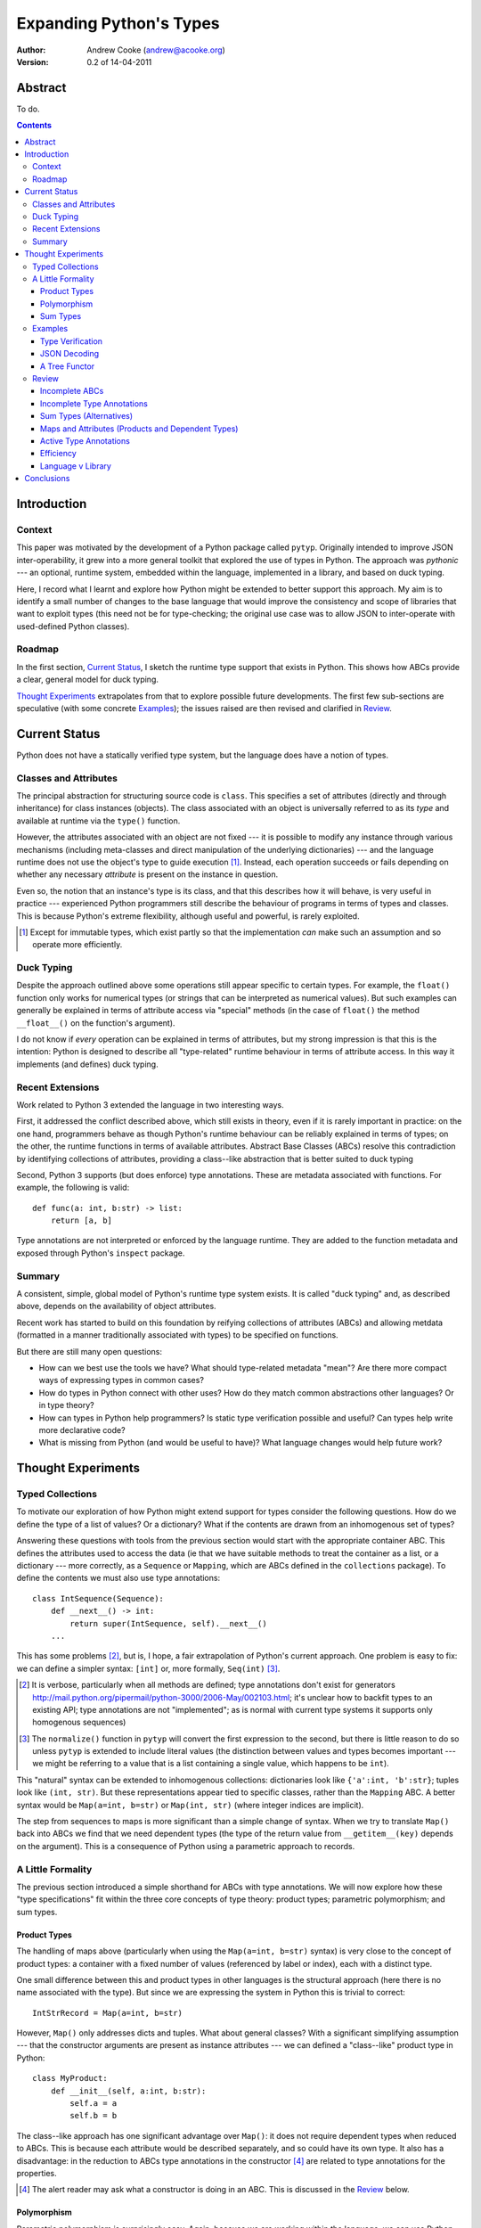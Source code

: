 
.. raw:: latex

  \renewcommand{\ttdefault}{txtt}
  \lstset{language=Python,
	  morekeywords=[1]{yield}
  }
  \lstloadlanguages{Python}
  \lstset{
    basicstyle=\small\ttfamily,
    keywordstyle=\bfseries,
    commentstyle=\rmfamily\itshape,
    stringstyle=\slshape,
  }
  \lstset{showstringspaces=false}
  \lstset{columns=fixed,
       basewidth={0.5em,0.4em}}


Expanding Python's Types
========================

:Author: Andrew Cooke (andrew@acooke.org)
:Version: 0.2 of 14-04-2011

Abstract
--------

To do.

.. contents::
   :depth: 3

Introduction
------------

Context
~~~~~~~

This paper was motivated by the development of a Python package called
``pytyp``.  Originally intended to improve JSON inter-operability, it grew
into a more general toolkit that explored the use of types in Python.  The
approach was *pythonic* --- an optional, runtime system, embedded within the
language, implemented in a library, and based on duck typing.

Here, I record what I learnt and explore how Python might be extended to
better support this approach.  My aim is to identify a small number of changes
to the base language that would improve the consistency and scope of libraries
that want to exploit types (this need not be for type-checking; the original
use case was to allow JSON to inter-operate with used-defined Python classes).

Roadmap
~~~~~~~

In the first section, `Current Status`_, I sketch the runtime type support
that exists in Python.  This shows how ABCs provide a clear, general model for
duck typing.

`Thought Experiments`_ extrapolates from that to explore possible future
developments.  The first few sub-sections are speculative (with some concrete
`Examples`_); the issues raised are then revised and clarified in `Review`_.

Current Status
--------------

Python does not have a statically verified type system, but the language does
have a notion of types.

Classes and Attributes
~~~~~~~~~~~~~~~~~~~~~~

The principal abstraction for structuring source code is ``class``.  This
specifies a set of attributes (directly and through inheritance) for class
instances (objects).  The class associated with an object is universally
referred to as its *type* and available at runtime via the ``type()``
function.

However, the attributes associated with an object are not fixed --- it is
possible to modify any instance through various mechanisms (including
meta-classes and direct manipulation of the underlying dictionaries) --- and
the language runtime does not use the object's type to guide execution [#]_.
Instead, each operation succeeds or fails depending on whether any necessary
*attribute* is present on the instance in question.

Even so, the notion that an instance's type is its class, and that this
describes how it will behave, is very useful in practice --- experienced
Python programmers still describe the behaviour of programs in terms of types
and classes.  This is because Python's extreme flexibility, although useful
and powerful, is rarely exploited.

.. [#] Except for immutable types, which exist partly so that the
   implementation *can* make such an assumption and so operate more
   efficiently.

Duck Typing
~~~~~~~~~~~

Despite the approach outlined above some operations still appear specific to
certain types.  For example, the ``float()`` function only works for numerical
types (or strings that can be interpreted as numerical values).  But such
examples can generally be explained in terms of attribute access via "special"
methods (in the case of ``float()`` the method ``__float__()`` on the
function's argument).

I do not know if *every* operation can be explained in terms of attributes,
but my strong impression is that this is the intention: Python is designed to
describe all "type-related" runtime behaviour in terms of attribute access.
In this way it implements (and defines) duck typing.

Recent Extensions
~~~~~~~~~~~~~~~~~

Work related to Python 3 extended the language in two interesting ways.

First, it addressed the conflict described above, which still exists in
theory, even if it is rarely important in practice: on the one hand,
programmers behave as though Python's runtime behaviour can be reliably
explained in terms of types; on the other, the runtime functions in terms of
available attributes.  Abstract Base Classes (ABCs) resolve this contradiction
by identifying collections of attributes, providing a class--like abstraction
that is better suited to duck typing

Second, Python 3 supports (but does enforce) type annotations.  These are
metadata associated with functions.  For example, the following is valid::

  def func(a: int, b:str) -> list:
      return [a, b]

Type annotations are not interpreted or enforced by the language runtime.
They are added to the function metadata and exposed through Python's
``inspect`` package.

Summary
~~~~~~~

A consistent, simple, global model of Python's runtime type system exists.  It
is called "duck typing" and, as described above, depends on the availability
of object attributes.

Recent work has started to build on this foundation by reifying collections of
attributes (ABCs) and allowing metdata (formatted in a manner traditionally
associated with types) to be specified on functions.

But there are still many open questions:

* How can we best use the tools we have?  What should type-related metadata
  "mean"?  Are there more compact ways of expressing types in common cases?

* How do types in Python connect with other uses?  How do they match common
  abstractions other languages?  Or in type theory?

* How can types in Python help programmers?  Is static type verification
  possible and useful?  Can types help write more declarative code?

* What is missing from Python (and would be useful to have)?  What language
  changes would help future work?
 
Thought Experiments
-------------------

Typed Collections
~~~~~~~~~~~~~~~~~

To motivate our exploration of how Python might extend support for types
consider the following questions.  How do we define the type of a list of
values?  Or a dictionary?  What if the contents are drawn from an inhomogenous
set of types?

Answering these questions with tools from the previous section would start
with the appropriate container ABC.  This defines the attributes used to
access the data (ie that we have suitable methods to treat the container as a
list, or a dictionary --- more correctly, as a ``Sequence`` or ``Mapping``,
which are ABCs defined in the ``collections`` package).  To define the
contents we must also use type annotations::

  class IntSequence(Sequence):
      def __next__() -> int:
          return super(IntSequence, self).__next__()
      ...

This has some problems [#]_, but is, I hope, a fair extrapolation of Python's
current approach.  One problem is easy to fix: we can define a simpler syntax:
``[int]`` or, more formally, ``Seq(int)`` [#]_.

.. [#] It is verbose, particularly when all methods are defined; type
   annotations don't exist for generators
   http://mail.python.org/pipermail/python-3000/2006-May/002103.html; it's
   unclear how to backfit types to an existing API; type annotations are not
   "implemented"; as is normal with current type systems it supports only
   homogenous sequences)
   
.. [#] The ``normalize()`` function in ``pytyp`` will convert the first
   expression to the second, but there is little reason to do so unless
   ``pytyp`` is extended to include literal values (the distinction between
   values and types becomes important --- we might be referring to a value
   that is a list containing a single value, which happens to be ``int``).

This "natural" syntax can be extended to inhomogenous collections:
dictionaries look like ``{'a':int, 'b':str}``; tuples look like ``(int,
str)``.  But these representations appear tied to specific classes, rather
than the ``Mapping`` ABC.  A better syntax would be ``Map(a=int, b=str)`` or
``Map(int, str)`` (where integer indices are implicit).
   
The step from sequences to maps is more significant than a simple change of
syntax.  When we try to translate ``Map()`` back into ABCs we find that we
need dependent types (the type of the return value from ``__getitem__(key)``
depends on the argument).  This is a consequence of Python using a parametric
approach to records.

A Little Formality
~~~~~~~~~~~~~~~~~~

The previous section introduced a simple shorthand for ABCs with type
annotations.  We will now explore how these "type specifications" fit within
the three core concepts of type theory: product types; parametric
polymorphism; and sum types.

Product Types
.............

The handling of maps above (particularly when using the ``Map(a=int, b=str)``
syntax) is very close to the concept of product types: a container with a
fixed number of values (referenced by label or index), each with a distinct
type.

One small difference between this and product types in other languages is the
structural approach (here there is no name associated with the type).  But
since we are expressing the system in Python this is trivial to correct::

  IntStrRecord = Map(a=int, b=str)

However, ``Map()`` only addresses dicts and tuples.  What about general
classes?  With a significant simplifying assumption --- that the constructor
arguments are present as instance attributes --- we can defined a
"class--like" product type in Python::

  class MyProduct:
      def __init__(self, a:int, b:str):
          self.a = a
          self.b = b

The class--like approach has one significant advantage over ``Map()``: it does
not require dependent types when reduced to ABCs.  This is because each
attribute would be described separately, and so could have its own type.  It
also has a disadvantage: in the reduction to ABCs type annotations in the
constructor [#]_ are related to type annotations for the properties.

.. [#] The alert reader may ask what a constructor is doing in an ABC.  This
   is discussed in the `Review`_ below.

Polymorphism
............

Parametric polymorphism is surprisingly easy.  Again, because we are working
within the language, we can use Python itself::

  def polymorphic_list(param):
      return [param]

or, making the expansion to ABCs in the previous section explicit::

  def Seq(param):
      class TypedSequence(Sequence):
	  def __next__() -> param:
	      return super(TypedSequence, self).__next__()
      ...
      return TypedSequence

If we assume that the type system is inclusive (that subclasses can substitute
for classes) then unbounded polymorphism can be specified as ``Seq(object)``
[#]_.

.. [#] In ``pytyp`` this has the shorthand ``...`` (ellipsis, a singleton
   intended for use in array access, but available generally in Python 3's
   grammar).  For example, ``[...]`` denotes a list of any type.

Sum Types
.........

Python does not have a natural encoding of sum types (alternatives).  We can
invent a notation (with optional labels) --- ``Alt(a=int, b=str)`` --- but
there is no way to reduce this to ABCs.

Despite this, Python does have a common idiom for the most popular sum type,
"Maybe": missing values are represented by ``None``.  We could express this
for integers as ``Maybe(none=None, value=int)`` [#]_.

.. [#] ``pytyp`` has the abbreviation ``Opt()`` for this.

Examples
~~~~~~~~

The following are taken from documentation for ``pytyp`` which follows the
general approach described above but is implemented "manually"; the underlying
implementation does not expand to ABCs.

Type Verification
.................

The ``checked`` decorator verifies parameters and return values against the
specification in the type annotation::

  >>> @checked
  ... def str_len(s:str) -> int:
  ...     return len(s)
  >>> str_len('abc')
  3
  >>> str_len([1,2,3])
  Traceback (most recent call last):
    ...
  TypeError: Value inconsistent with type: [1, 2, 3]!:<class 'str'>

This is implemented as a recursive traversal over the type specification and
value, in parallel (a type specification can be quite complex --- consider
``[Opt(Map(a=int, b=(int, str)))]``).  If the two are inconsistent at any
point, a ``TypeError`` is raised.

JSON Decoding
.............

Here JSON data, expressed using generic datastructures, is decoded into Python
classes.  The type specification is used to guide the decoding (the argument
to ``make_loads()`` is the type specification we want to construct from the
JSON data)::

  >>> class Example():
  ...     def __init__(self, foo):
  ...         self.foo = foo
  ...     def __repr__(self):
  ...         return '<Example({0})>'.format(self.foo)
  >>> class Container():
  ...     def __init__(self, *examples:[Example]):
  ...         self.examples = examples
  ...     def __repr__(self):
  ...         return '<Container({0})>'.\
		  format(','.join(map(repr, self.examples)))
  >>> loads = make_loads(Cls(Container))
  >>> loads('{"examples": [{"foo":"abc"}, {"foo":"xyz"}]}')
  <Container(<Example(abc)>,<Example(xyz)>)>

The implementation uses the same recursive traversal as type checking,
extended to handle the case where a Python class in the specification matches
a JSON dictionary.

A Tree Functor
..............

Finally, a more extreme example that creates a set of classes, parameterised
over a type, to implement a type--checked binary tree.  Please remember that
``pytyp`` is implemented using a *library* and so is purely optional --- the
idea here is to push the limits of what is possible.

I will break the code into chunks with commentary [#]_.  First, we start by
defining a functor (a function that will create a set of classes given a
particular type).  In this case the classes work together to implement a
binary tree.

.. [#] The trailing ``#`` marks force rst2latex to use a consistent indent 
   across blocks.

::

  def tree_functor(leaf_type):

      tree_type = Delayed()

We refer to the type specification for the tree nodes within the code, so must
define it first.  However, we cannot complete the defintion until later, when
we have defined the apropriate classes, so we use ``Delayed()`` as a mutable
placeholder.
::

      class TreeProperty(TypedProperty):

	  def __init__(self, value):
	      super(TreeProperty, self).__init__(value, tree_type)

	  @staticmethod
	  def size(value, spec):
	      return spec.on(value,
			     none=lambda _: 0,
			     leaf=lambda l: 1,
			     node=lambda n: len(n))

	  @staticmethod
	  def set_add(value, spec, leaf:leaf_type):
	      return spec.on(value,
			     none=lambda _: leaf,
			     leaf=lambda l: Node(l).add(leaf),
			     node=lambda n: n.add(leaf))
  #

Adding a ``TypedProperty`` to a subclass of ``Typed`` does two things.  First,
it provides an instance attribute ``.name`` (via Python's property mechanism)
that gives type--checked access to the value.  Second, it populates
``.p.name`` on the class with any additional methods, arranged to so that the
first two arguments are automatically set with the value and type
specification.  This allows us to associate actions with typed values.  The
actions defined above both use dispatch by type --- the code that will be
executed depends on the type of the property's value.  Finally, note that
methods prefixed by ``set_`` mutate the property value with the return value.
::

      class Node(Typed):

	  value = TypedProperty(leaf_type)
	  left = TreeProperty(None)
	  right = TreeProperty(None)

	  @checked
	  def __init__(self, value:leaf_type):
	      super(Node, self).__init__()
	      self.value = value

	  @checked
	  def add(self, value:leaf_type):
	      if value < self.value:
		  self.p.left.set_add(value)
	      else:
		  self.p.right.set_add(value)
	      return self

	  def __len__(self):
	      return 1 + self.p.left.size() + self.p.right.size()
  #

``Node`` is a standard binary tree node.  Actions are implemented through the
typed property methods described earlier.
::

      class Tree(Typed):

	  root = TreeProperty(None)

	  def add(self, value:leaf_type):
	      self.p.root.set_add(value)

	  def __len__(self):
	      return self.p.root.size()
  #

``Tree`` contains a tree root.  Very little code is duplicated from ``Node``
because most of the "heavy lifting" is done in the typed property.
::

      tree_type += Alt(none=None, 
                       leaf=leaf_type, 
                       node=Node)
      return Tree
  #

At this point we can complete the type defintion: the ``tree_type`` properties
can be empty, contain a single value, or be a node with children.
::

  Tree = tree_functor(int)
  t1 = Tree()
  t1.add(1)

This creates an ``int`` tree and adds a first value.

Review
~~~~~~

Python's existing features, ABCs and type annotations, used within the Python
language (ie. at runtime) appear capable of expressing both product types and
parametric polymorphism.  The work required by a programmer to exploit these
measures directly would be significant, but might be reduced by a library
providing a higher--level interface.

However, many problems remain.  I will now discuss these.

Incomplete ABCs
...............

Sugar for Properties

Correlated Attribute Types

[Also, class-like products correlate constructor and accessor.  Constructor?!]

How do we get from ``[int]`` to the code outlined in `Typed Collections`_?  We
can use a function, similar to the handling of polymorphism and functors
above.  Perhaps ABCs themselves should be parameterised?  This would codify a
particular relationship between the type annotations of different methods.
The same idea, in more general terms can be phrased as "how should information
be shared between type annotations on a class?"  One answer might be to allow
them access to attributes defined on ``self``.

Incomplete Type Annotations
...........................

Generators do not support type annotations.  This makes 

Generators.  References to "self" or the current class.

Sum Types (Alternatives)
........................

For more complete coverage of common structures sum types are needed.  One way
to do this would be to extend the syntax of type annotations to include
alternatives (separated by a comma?).  Another, more exotic, approach might be
possible through an "Amb" operator, adding ambiguity to the language.

Maps and Attributes (Products and Dependent Types)
..................................................

Named tuples too.

Active Type Annotations
.......................

What do they do?

Efficiency
..........

The ``pytyp`` package is implemented in Python.  This makes it flexible, but
extremely inefficient.  For the occasional type check when debugging this is
not an issue, but the features described above are not suitable for use
throughout a large Python application.

Performance could be improved by caching in some areas.  In type dispatch it
might be possible to "precompile" the tests, reducing them to the minimum
needed to differentiate (rather than verify, which requires a recursive
exploration of the entire value) the different types.

How could performance be improved if some functionality was moved to the
implementation?  What would minimal support require?  Perhaps caching would be
simplified by allowing arbitrary tags on values?  Are there useful parallels
between type verification and the "unexpected path" handling of a dynamic
language JIT compiler?

Language v Library
..................

Backfitting existing APIs.

Conclusions
-----------

[Check what ABCs actually do]

Embedding --- Solves many problems, but makes optimisation hard.


